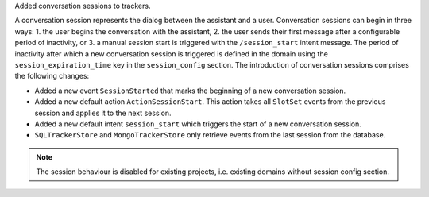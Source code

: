Added conversation sessions to trackers.

A conversation session represents the dialog between the assistant and a user.
Conversation sessions can begin in three ways: 1. the user begins the conversation
with the assistant, 2. the user sends their first message after a configurable period
of inactivity, or 3. a manual session start is triggered with the ``/session_start``
intent message. The period of inactivity after which a new conversation session is
triggered is defined in the domain using the ``session_expiration_time`` key in the
``session_config`` section. The introduction of conversation sessions comprises the
following changes:

- Added a new event ``SessionStarted`` that marks the beginning of a new conversation
  session.
- Added a new default action ``ActionSessionStart``. This action takes all
  ``SlotSet`` events from the previous session and applies it to the next session.
- Added a new default intent ``session_start`` which triggers the start of a new
  conversation session.
- ``SQLTrackerStore`` and ``MongoTrackerStore`` only retrieve
  events from the last session from the database.


.. note::

  The session behaviour is disabled for existing projects, i.e. existing domains
  without session config section.
